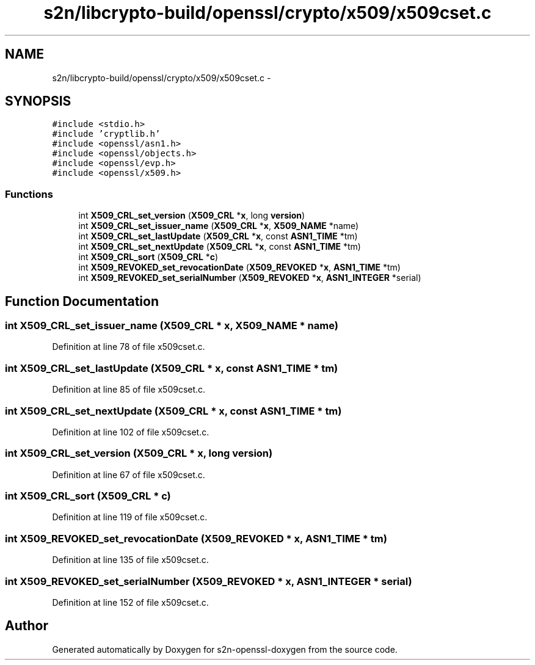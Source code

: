 .TH "s2n/libcrypto-build/openssl/crypto/x509/x509cset.c" 3 "Thu Jun 30 2016" "s2n-openssl-doxygen" \" -*- nroff -*-
.ad l
.nh
.SH NAME
s2n/libcrypto-build/openssl/crypto/x509/x509cset.c \- 
.SH SYNOPSIS
.br
.PP
\fC#include <stdio\&.h>\fP
.br
\fC#include 'cryptlib\&.h'\fP
.br
\fC#include <openssl/asn1\&.h>\fP
.br
\fC#include <openssl/objects\&.h>\fP
.br
\fC#include <openssl/evp\&.h>\fP
.br
\fC#include <openssl/x509\&.h>\fP
.br

.SS "Functions"

.in +1c
.ti -1c
.RI "int \fBX509_CRL_set_version\fP (\fBX509_CRL\fP *\fBx\fP, long \fBversion\fP)"
.br
.ti -1c
.RI "int \fBX509_CRL_set_issuer_name\fP (\fBX509_CRL\fP *\fBx\fP, \fBX509_NAME\fP *name)"
.br
.ti -1c
.RI "int \fBX509_CRL_set_lastUpdate\fP (\fBX509_CRL\fP *\fBx\fP, const \fBASN1_TIME\fP *tm)"
.br
.ti -1c
.RI "int \fBX509_CRL_set_nextUpdate\fP (\fBX509_CRL\fP *\fBx\fP, const \fBASN1_TIME\fP *tm)"
.br
.ti -1c
.RI "int \fBX509_CRL_sort\fP (\fBX509_CRL\fP *\fBc\fP)"
.br
.ti -1c
.RI "int \fBX509_REVOKED_set_revocationDate\fP (\fBX509_REVOKED\fP *\fBx\fP, \fBASN1_TIME\fP *tm)"
.br
.ti -1c
.RI "int \fBX509_REVOKED_set_serialNumber\fP (\fBX509_REVOKED\fP *\fBx\fP, \fBASN1_INTEGER\fP *serial)"
.br
.in -1c
.SH "Function Documentation"
.PP 
.SS "int X509_CRL_set_issuer_name (\fBX509_CRL\fP * x, \fBX509_NAME\fP * name)"

.PP
Definition at line 78 of file x509cset\&.c\&.
.SS "int X509_CRL_set_lastUpdate (\fBX509_CRL\fP * x, const \fBASN1_TIME\fP * tm)"

.PP
Definition at line 85 of file x509cset\&.c\&.
.SS "int X509_CRL_set_nextUpdate (\fBX509_CRL\fP * x, const \fBASN1_TIME\fP * tm)"

.PP
Definition at line 102 of file x509cset\&.c\&.
.SS "int X509_CRL_set_version (\fBX509_CRL\fP * x, long version)"

.PP
Definition at line 67 of file x509cset\&.c\&.
.SS "int X509_CRL_sort (\fBX509_CRL\fP * c)"

.PP
Definition at line 119 of file x509cset\&.c\&.
.SS "int X509_REVOKED_set_revocationDate (\fBX509_REVOKED\fP * x, \fBASN1_TIME\fP * tm)"

.PP
Definition at line 135 of file x509cset\&.c\&.
.SS "int X509_REVOKED_set_serialNumber (\fBX509_REVOKED\fP * x, \fBASN1_INTEGER\fP * serial)"

.PP
Definition at line 152 of file x509cset\&.c\&.
.SH "Author"
.PP 
Generated automatically by Doxygen for s2n-openssl-doxygen from the source code\&.

